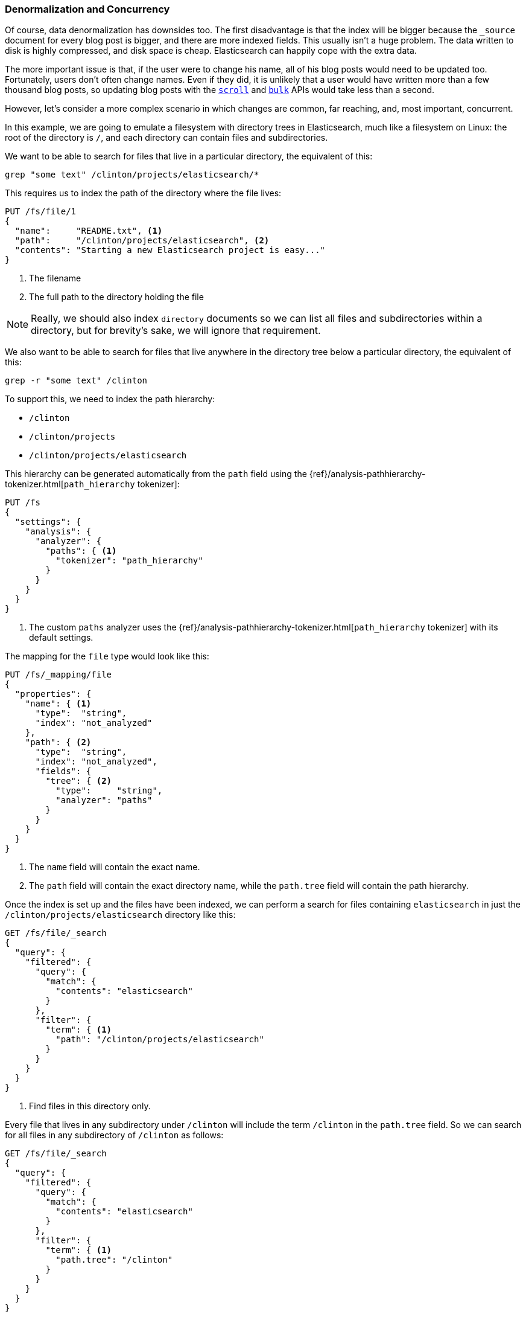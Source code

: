 [[denormalization-concurrency]]
=== Denormalization and Concurrency

Of course, data denormalization has downsides too.((("relationships", "denormalization and concurrency")))((("concurrency", "denormalization and")))((("denormalization", "and concurrency")))  The first disadvantage is
that  the index will be bigger because the `_source` document for every
blog post is bigger, and there are more indexed fields.  This usually isn't a
huge problem.  The data written to disk is highly compressed, and disk space
is cheap. Elasticsearch can happily cope with the extra data.

The more important issue is that, if the user were to change his name, all
of his blog posts would need to be updated too. Fortunately, users don't
often change names.  Even if they did, it is unlikely that a user would have
written more than a few thousand blog posts, so updating blog posts with
the <<scroll,`scroll`>> and <<bulk,`bulk`>> APIs would take less than a
second.

However, let's consider a more complex scenario in which changes are common, far
reaching, and, most important, concurrent.((("files", "searching for files in a particular directory")))

In this example, we are going to emulate a filesystem with directory trees in
Elasticsearch, much like a filesystem on Linux: the root of the directory is
`/`, and each directory can contain files and subdirectories.

We want to be able to search for files that live in a particular directory,
the equivalent of this:

    grep "some text" /clinton/projects/elasticsearch/*

This requires us to index the path of the directory where the file lives:

[source,json]
--------------------------
PUT /fs/file/1
{
  "name":     "README.txt", <1>
  "path":     "/clinton/projects/elasticsearch", <2>
  "contents": "Starting a new Elasticsearch project is easy..."
}
--------------------------
<1> The filename
<2> The full path to the directory holding the file

[NOTE]
==================================================

Really, we should also index `directory` documents so we can list all
files and subdirectories within a directory, but for brevity's sake, we will
ignore that requirement.

==================================================

We also want to be able to search for files that live anywhere in the
directory tree below a particular directory, the equivalent of this:

    grep -r "some text" /clinton

To support this, we need to index the path hierarchy:

* `/clinton`
* `/clinton/projects`
* `/clinton/projects/elasticsearch`

This hierarchy can be generated ((("path_hierarchy tokenizer")))automatically from the `path` field using the
{ref}/analysis-pathhierarchy-tokenizer.html[`path_hierarchy` tokenizer]:

[source,json]
--------------------------
PUT /fs
{
  "settings": {
    "analysis": {
      "analyzer": {
        "paths": { <1>
          "tokenizer": "path_hierarchy"
        }
      }
    }
  }
}
--------------------------
<1> The custom `paths` analyzer uses the {ref}/analysis-pathhierarchy-tokenizer.html[`path_hierarchy` tokenizer] with its default settings. 

The mapping for the `file` type would look like this:

[source,json]
--------------------------
PUT /fs/_mapping/file
{
  "properties": {
    "name": { <1>
      "type":  "string",
      "index": "not_analyzed"
    },
    "path": { <2>
      "type":  "string",
      "index": "not_analyzed",
      "fields": {
        "tree": { <2>
          "type":     "string",
          "analyzer": "paths"
        }
      }
    }
  }
}
--------------------------
<1> The `name` field will contain the exact name.
<2> The `path` field will contain the exact directory name, while the `path.tree`
    field will contain the path hierarchy.

Once the index is set up and the files have been indexed, we can perform a
search for files containing `elasticsearch` in just the
`/clinton/projects/elasticsearch` directory like this:

[source,json]
--------------------------
GET /fs/file/_search
{
  "query": {
    "filtered": {
      "query": {
        "match": {
          "contents": "elasticsearch"
        }
      },
      "filter": {
        "term": { <1>
          "path": "/clinton/projects/elasticsearch"
        }
      }
    }
  }
}
--------------------------
<1> Find files in this directory only.

Every file that lives in any subdirectory under `/clinton` will include the
term `/clinton` in the `path.tree` field.  So we can search for all files in
any subdirectory of `/clinton` as follows:

[source,json]
--------------------------
GET /fs/file/_search
{
  "query": {
    "filtered": {
      "query": {
        "match": {
          "contents": "elasticsearch"
        }
      },
      "filter": {
        "term": { <1>
          "path.tree": "/clinton"
        }
      }
    }
  }
}
--------------------------
<1> Find files in this directory or in any of its subdirectories.

==== Renaming Files and Directories

So far, so good.((("optimistic concurrency control")))((("files", "renaming files and directories")))  Renaming a file is easy--a simple `update` or `index`
request is all that is required.  You can even use
<<optimistic-concurrency-control,optimistic concurrency control>> to
ensure that your change doesn't conflict with the changes from another user:

[source,json]
--------------------------
PUT /fs/file/1?version=2 <1>
{
  "name":     "README.asciidoc",
  "path":     "/clinton/projects/elasticsearch",
  "contents": "Starting a new Elasticsearch project is easy..."
}
--------------------------
<1> The `version` number ensures that the change is applied only if the
    document in the index has this same version number.

We can even rename a directory, but this means updating all of the files that
exist anywhere in the path hierarchy beneath that directory.  This may be
quick or slow, depending on how many files need to be updated.  All we would
need to do is to use <<scroll,`scroll`>> to retrieve all the
files, and the <<bulk,`bulk` API>> to update them.  The process isn't
atomic, but all files will quickly move to their new home.

